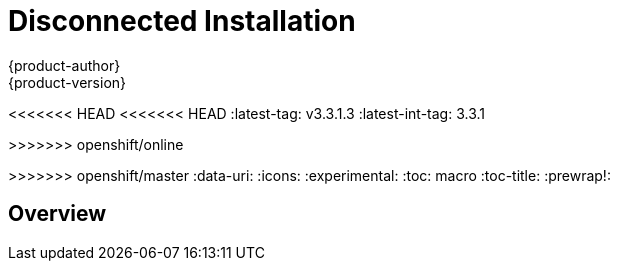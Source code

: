 [[install-config-install-disconnected-install]]
= Disconnected Installation
{product-author}
{product-version}
<<<<<<< HEAD
<<<<<<< HEAD
:latest-tag: v3.3.1.3
:latest-int-tag: 3.3.1
=======
>>>>>>> openshift/online
=======
:latest-tag: v3.4.1.5
:latest-int-tag: 3.4.1
:latest-registry-console-tag: 3.4
>>>>>>> openshift/master
:data-uri:
:icons:
:experimental:
:toc: macro
:toc-title:
:prewrap!:

toc::[]

== Overview
